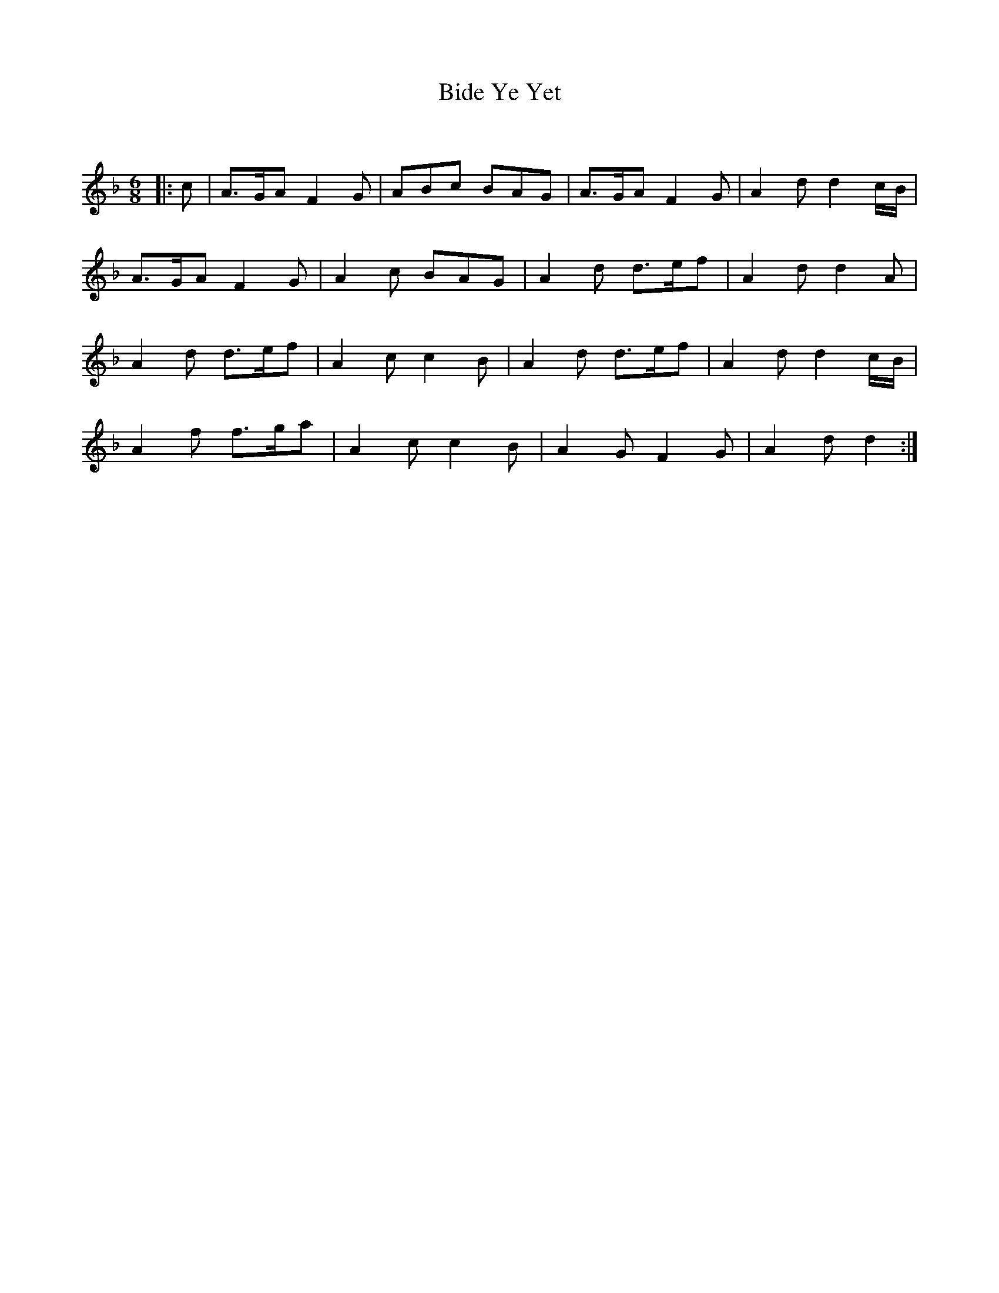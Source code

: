 X:1
T: Bide Ye Yet
C:
R:Jig
Q:180
K:F
M:6/8
L:1/16
|:c2|A3GA2 F4G2|A2B2c2 B2A2G2|A3GA2 F4G2|A4d2 d4cB|
A3GA2 F4G2|A4c2 B2A2G2|A4d2 d3ef2|A4d2 d4A2|
A4d2 d3ef2|A4c2 c4B2|A4d2 d3ef2|A4d2 d4cB|
A4f2 f3ga2|A4c2 c4B2|A4G2 F4G2|A4d2 d4:|
